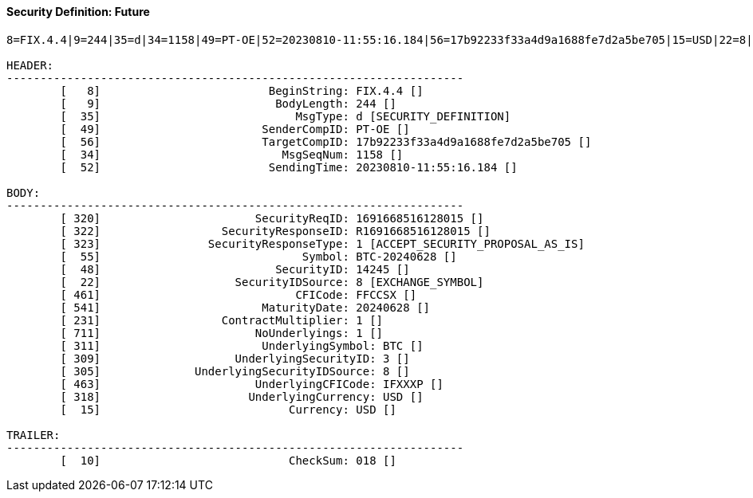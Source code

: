 ==== *Security Definition: Future*
[source]
----
8=FIX.4.4|9=244|35=d|34=1158|49=PT-OE|52=20230810-11:55:16.184|56=17b92233f33a4d9a1688fe7d2a5be705|15=USD|22=8|48=14245|55=BTC-20240628|231=1|320=1691668516128015|322=R1691668516128015|323=1|461=FFCCSX|541=20240628|711=1|311=BTC|309=3|305=8|463=IFXXXP|318=USD|10=018|

HEADER:
--------------------------------------------------------------------
	[   8]                         BeginString: FIX.4.4 []
	[   9]                          BodyLength: 244 []
	[  35]                             MsgType: d [SECURITY_DEFINITION]
	[  49]                        SenderCompID: PT-OE []
	[  56]                        TargetCompID: 17b92233f33a4d9a1688fe7d2a5be705 []
	[  34]                           MsgSeqNum: 1158 []
	[  52]                         SendingTime: 20230810-11:55:16.184 []

BODY:
--------------------------------------------------------------------
	[ 320]                       SecurityReqID: 1691668516128015 []
	[ 322]                  SecurityResponseID: R1691668516128015 []
	[ 323]                SecurityResponseType: 1 [ACCEPT_SECURITY_PROPOSAL_AS_IS]
	[  55]                              Symbol: BTC-20240628 []
	[  48]                          SecurityID: 14245 []
	[  22]                    SecurityIDSource: 8 [EXCHANGE_SYMBOL]
	[ 461]                             CFICode: FFCCSX []
	[ 541]                        MaturityDate: 20240628 []
	[ 231]                  ContractMultiplier: 1 []
	[ 711]                       NoUnderlyings: 1 []
	[ 311]                        UnderlyingSymbol: BTC []
	[ 309]                    UnderlyingSecurityID: 3 []
	[ 305]              UnderlyingSecurityIDSource: 8 []
	[ 463]                       UnderlyingCFICode: IFXXXP []
	[ 318]                      UnderlyingCurrency: USD []
	[  15]                            Currency: USD []

TRAILER:
--------------------------------------------------------------------
	[  10]                            CheckSum: 018 []
----
